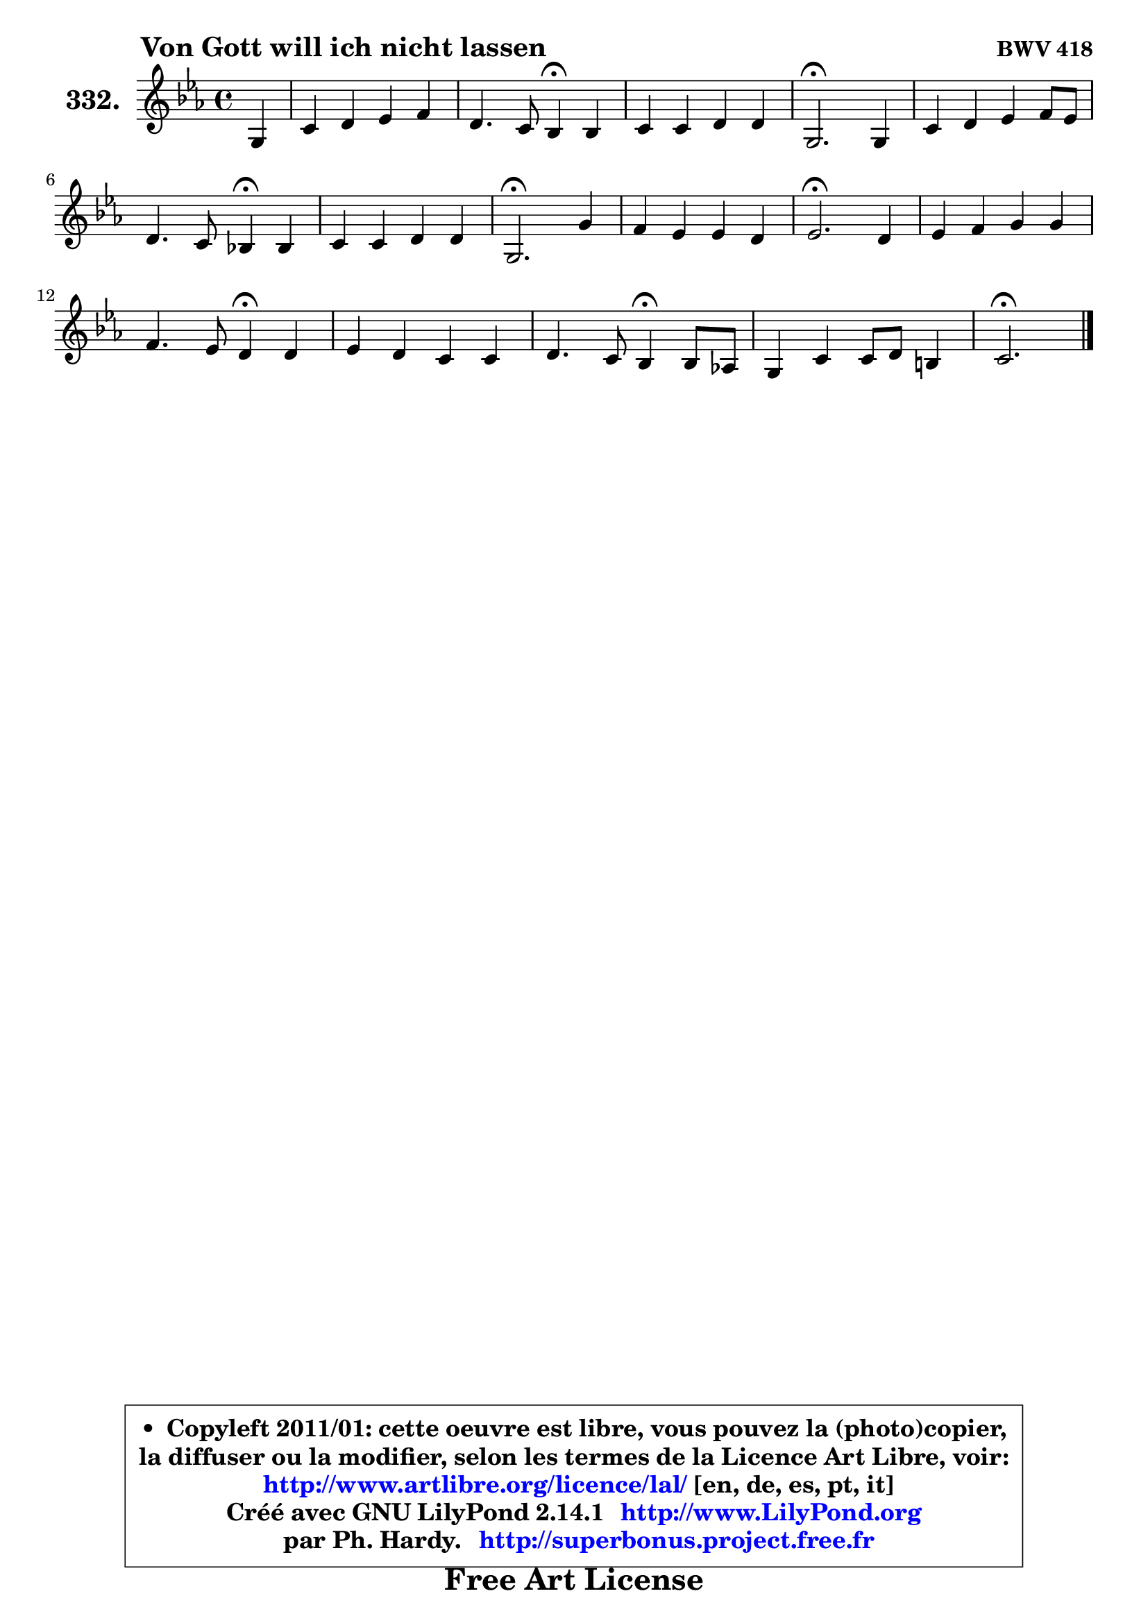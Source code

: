 
\version "2.14.1"

    \paper {
%	system-system-spacing #'padding = #0.1
%	score-system-spacing #'padding = #0.1
%	ragged-bottom = ##f
%	ragged-last-bottom = ##f
	}

    \header {
      opus = \markup { \bold "BWV 418" }
      piece = \markup { \hspace #9 \fontsize #2 \bold "Von Gott will ich nicht lassen" }
      maintainer = "Ph. Hardy"
      maintainerEmail = "superbonus.project@free.fr"
      lastupdated = "2011/Jul/20"
      tagline = \markup { \fontsize #3 \bold "Free Art License" }
      copyright = \markup { \fontsize #3  \bold   \override #'(box-padding .  1.0) \override #'(baseline-skip . 2.9) \box \column { \center-align { \fontsize #-2 \line { • \hspace #0.5 Copyleft 2011/01: cette oeuvre est libre, vous pouvez la (photo)copier, } \line { \fontsize #-2 \line {la diffuser ou la modifier, selon les termes de la Licence Art Libre, voir: } } \line { \fontsize #-2 \with-url #"http://www.artlibre.org/licence/lal/" \line { \fontsize #1 \hspace #1.0 \with-color #blue http://www.artlibre.org/licence/lal/ [en, de, es, pt, it] } } \line { \fontsize #-2 \line { Créé avec GNU LilyPond 2.14.1 \with-url #"http://www.LilyPond.org" \line { \with-color #blue \fontsize #1 \hspace #1.0 \with-color #blue http://www.LilyPond.org } } } \line { \hspace #1.0 \fontsize #-2 \line {par Ph. Hardy. } \line { \fontsize #-2 \with-url #"http://superbonus.project.free.fr" \line { \fontsize #1 \hspace #1.0 \with-color #blue http://superbonus.project.free.fr } } } } } }

	  }

  guidemidi = {
        r4 |
        R1 |
        r2 \tempo 4 = 30 r4 \tempo 4 = 78 r4 |
        R1 |
        \tempo 4 = 40 r2. \tempo 4 = 78 r4 |
        R1 |
        r2 \tempo 4 = 30 r4 \tempo 4 = 78 r4 |
        R1 |
        \tempo 4 = 40 r2. \tempo 4 = 78 r4 |
        R1 |
        \tempo 4 = 40 r2. \tempo 4 = 78 r4 |
        R1 |
        r2 \tempo 4 = 30 r4 \tempo 4 = 78 r4 |
        R1 |
        r2 \tempo 4 = 30 r4 \tempo 4 = 78 r4 |
        R1 |
        \tempo 4 = 40 r2. 
	}

  upper = {
\displayLilyMusic \transpose a c {
	\time 4/4
	\key a \minor
	\clef treble
	\partial 4
	\voiceOne
	<< { 
	% SOPRANO
	\set Voice.midiInstrument = "acoustic grand"
	\relative c' {
        e4 |
        a4 b c d |
        b4. a8 g4\fermata g |
        a4 a b b |
        e,2.\fermata e4 |
        a4 b c d8 c |
\break
        b4. a8 g!4\fermata g |
        a4 a b b |
        e,2.\fermata e'4 |
        d4 c c b |
        c2.\fermata b4 |
        c4 d e e |
\break
        d4. c8 b4\fermata b |
        c4 b a a |
        b4. a8 g4\fermata g8 f! |
        e4 a a8 b gis4 |
        a2.\fermata
        \bar "|."
	} % fin de relative
	}

%	\context Voice="1" { \voiceTwo 
%	% ALTO
%	\set Voice.midiInstrument = "acoustic grand"
%	\relative c' {
%        c8 d |
%        e4 e e d |
%        d8 e fis4 e e |
%        e4 d d8 f e d |
%        c2. b4 |
%        e4 fis8 gis a4 a8 g |
%        f8 e d4 e d |
%        e4 e d8 e fis4 |
%        b,2. c4 |
%        a'4 a g g |
%        g2. g8 f |
%        e4 d c e |
%        a8 g a fis g4 g |
%        g8 f g e c4 c |
%        b8 cis dis4 e d |
%	d8 c8 c d e f e4 |
%        e2.
%        \bar "|."
%	} % fin de relative
%	\oneVoice
%	} >>
 >>
}
	}

    lower = {
\transpose a c {
	\time 4/4
	\key a \minor
	\clef bass
	\partial 4
	\voiceOne
	<< { 
	% TENOR
	\set Voice.midiInstrument = "acoustic grand"
	\relative c' {
        a8 b |
        c4 b a a |
        b2 b4 c |
        c8 b a4 g8 a b4 |
        a2. gis4 |
        a4 d e a,4 ~ |
	a8 gis8 a4 b b |
        a8 b a g fis g a4 |
        gis2. a4 |
        a4 d d8 e f d |
        e2. d4 |
        c4 g' g c,8 b |
        a4 d d d |
        g,4 c c8 b a g |
        fis8 g a4 b g |
        g4 a8 b c d b4 |
        cis2.
        \bar "|."
	} % fin de relative
	}
	\context Voice="1" { \voiceTwo 
	% BASS
	\set Voice.midiInstrument = "acoustic grand"
	\relative c {
        a4 |
        a'4 gis a8 g fis4 |
        g4 dis e4\fermata c |
        f4 fis g gis |
        a2.\fermata e8 d |
        c4 b a8 g' f e |
        d8 e f4 e\fermata b |
        c4 cis d dis |
        e2.\fermata a8 gis_\markup { \tiny "gis->f = 2de augmentée?" } |
        f4 fis g g, |
        c2.\fermata g'4 |
        a4 b c8 b a g |
        fis8 e fis d g4\fermata g8 f |
        e8 d e c f g f e |
        dis8 e fis!4 e\fermata b |
        c4 f e8 d e e, |
        a2.\fermata
        \bar "|."
	} % fin de relative
	\oneVoice
	} >>
}
	}


    \score { 

	\new PianoStaff <<
	\set PianoStaff.instrumentName = \markup { \bold \huge "332." }
	\new Staff = "upper" \upper
%	\new Staff = "lower" \lower
	>>

    \layout {
%	ragged-last = ##f
	   }

         } % fin de score

  \score {
\unfoldRepeats { << \guidemidi \upper >> }
    \midi {
    \context {
     \Staff
      \remove "Staff_performer"
               }

     \context {
      \Voice
       \consists "Staff_performer"
                }

     \context { 
      \Score
      tempoWholesPerMinute = #(ly:make-moment 78 4)
		}
	    }
	}



